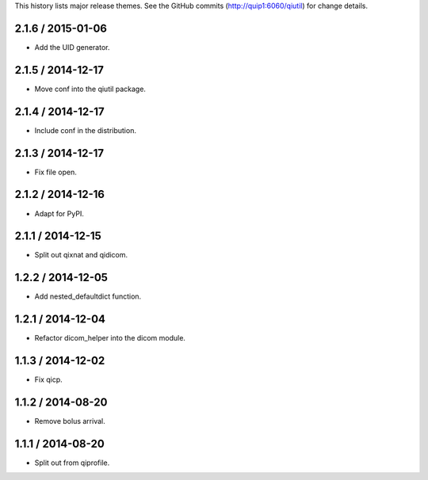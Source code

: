 This history lists major release themes. See the GitHub commits
(http://quip1:6060/qiutil) for change details.

2.1.6 / 2015-01-06
------------------
* Add the UID generator.

2.1.5 / 2014-12-17
------------------
* Move conf into the qiutil package.

2.1.4 / 2014-12-17
------------------
* Include conf in the distribution.

2.1.3 / 2014-12-17
------------------
* Fix file open.

2.1.2 / 2014-12-16
------------------
* Adapt for PyPI.

2.1.1 / 2014-12-15
------------------
* Split out qixnat and qidicom.

1.2.2 / 2014-12-05
------------------
* Add nested_defaultdict function.

1.2.1 / 2014-12-04
------------------
* Refactor dicom_helper into the dicom module.

1.1.3 / 2014-12-02
------------------
* Fix qicp.

1.1.2 / 2014-08-20
------------------
* Remove bolus arrival.

1.1.1 / 2014-08-20
------------------
* Split out from qiprofile.
